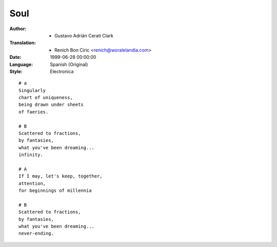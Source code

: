 ====
Soul
====

:Author:
    - Gustavo Adrián Cerati Clark

:Translation:
    - Renich Bon Ciric <renich@woralelandia.com>

:Date:
    1999-06-28 00:00:00

:Language:
    Spanish (Original)

:Style:
    Electronica

::

    # a
    Singularly
    chart of uniqueness,
    being drawn under sheets
    of faeries.

    # B
    Scattered to fractions,
    by fantasies,
    what you've been dreaming...
    infinity.

    # A
    If I may, let's keep, together,
    attention,
    for beginnings of millennia

    # B
    Scattered to fractions,
    by fantasies,
    what you've been dreaming...
    never-ending.

